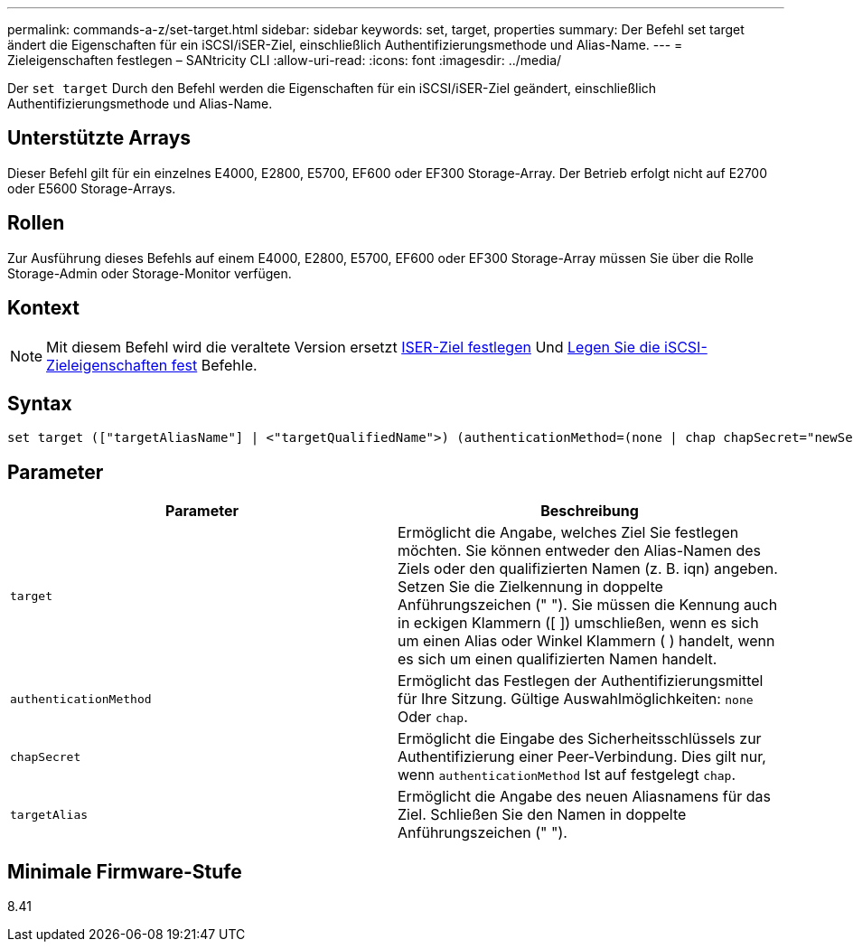 ---
permalink: commands-a-z/set-target.html 
sidebar: sidebar 
keywords: set, target, properties 
summary: Der Befehl set target ändert die Eigenschaften für ein iSCSI/iSER-Ziel, einschließlich Authentifizierungsmethode und Alias-Name. 
---
= Zieleigenschaften festlegen – SANtricity CLI
:allow-uri-read: 
:icons: font
:imagesdir: ../media/


[role="lead"]
Der `set target` Durch den Befehl werden die Eigenschaften für ein iSCSI/iSER-Ziel geändert, einschließlich Authentifizierungsmethode und Alias-Name.



== Unterstützte Arrays

Dieser Befehl gilt für ein einzelnes E4000, E2800, E5700, EF600 oder EF300 Storage-Array. Der Betrieb erfolgt nicht auf E2700 oder E5600 Storage-Arrays.



== Rollen

Zur Ausführung dieses Befehls auf einem E4000, E2800, E5700, EF600 oder EF300 Storage-Array müssen Sie über die Rolle Storage-Admin oder Storage-Monitor verfügen.



== Kontext

[NOTE]
====
Mit diesem Befehl wird die veraltete Version ersetzt xref:set-isertarget.adoc[ISER-Ziel festlegen] Und xref:set-iscsitarget.adoc[Legen Sie die iSCSI-Zieleigenschaften fest] Befehle.

====


== Syntax

[source, cli]
----
set target (["targetAliasName"] | <"targetQualifiedName">) (authenticationMethod=(none | chap chapSecret="newSecurityKey") | targetAlias="newAliasName")
----


== Parameter

[cols="2*"]
|===
| Parameter | Beschreibung 


 a| 
`target`
 a| 
Ermöglicht die Angabe, welches Ziel Sie festlegen möchten. Sie können entweder den Alias-Namen des Ziels oder den qualifizierten Namen (z. B. iqn) angeben. Setzen Sie die Zielkennung in doppelte Anführungszeichen (" "). Sie müssen die Kennung auch in eckigen Klammern ([ ]) umschließen, wenn es sich um einen Alias oder Winkel Klammern ( ) handelt, wenn es sich um einen qualifizierten Namen handelt.



 a| 
`authenticationMethod`
 a| 
Ermöglicht das Festlegen der Authentifizierungsmittel für Ihre Sitzung. Gültige Auswahlmöglichkeiten: `none` Oder `chap`.



 a| 
`chapSecret`
 a| 
Ermöglicht die Eingabe des Sicherheitsschlüssels zur Authentifizierung einer Peer-Verbindung. Dies gilt nur, wenn `authenticationMethod` Ist auf festgelegt `chap`.



 a| 
`targetAlias`
 a| 
Ermöglicht die Angabe des neuen Aliasnamens für das Ziel. Schließen Sie den Namen in doppelte Anführungszeichen (" ").

|===


== Minimale Firmware-Stufe

8.41
